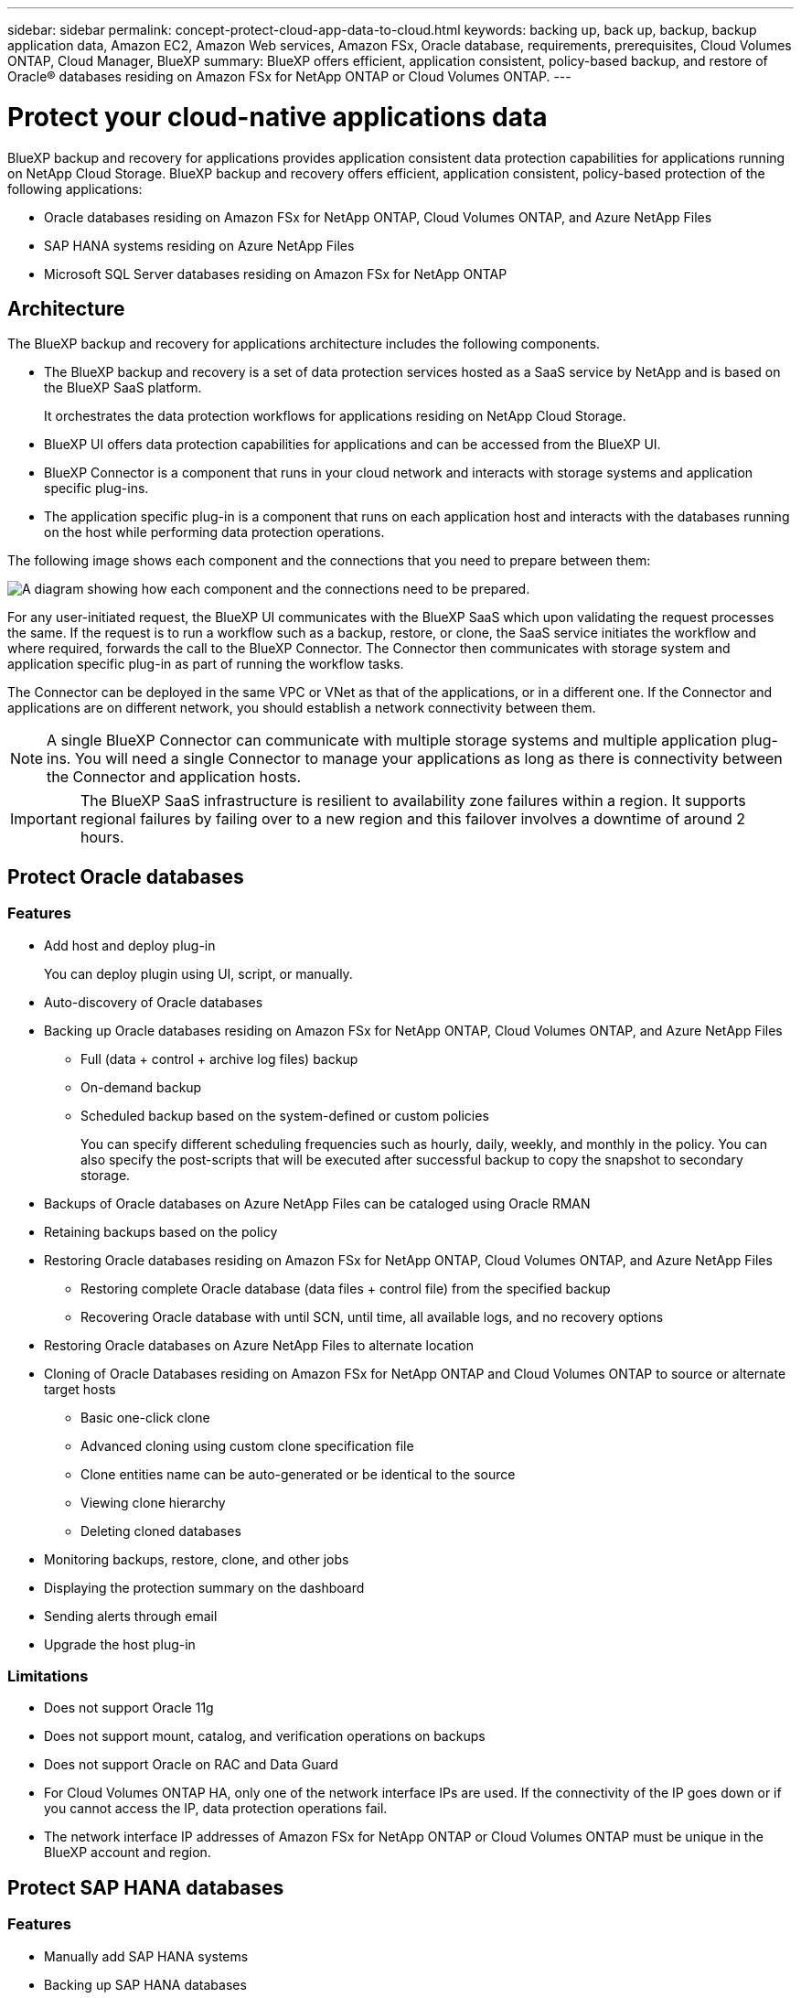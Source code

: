 ---
sidebar: sidebar
permalink: concept-protect-cloud-app-data-to-cloud.html
keywords: backing up, back up, backup, backup application data, Amazon EC2, Amazon Web services, Amazon FSx, Oracle database, requirements, prerequisites, Cloud Volumes ONTAP, Cloud Manager, BlueXP
summary: BlueXP offers efficient, application consistent, policy-based backup, and restore of Oracle® databases residing on Amazon FSx for NetApp ONTAP or Cloud Volumes ONTAP.
---

= Protect your cloud-native applications data
:hardbreaks:
:nofooter:
:icons: font
:linkattrs:
:imagesdir: ./media/

[.lead]

BlueXP backup and recovery for applications provides application consistent data protection capabilities for applications running on NetApp Cloud Storage. BlueXP backup and recovery offers efficient, application consistent, policy-based protection of the following applications:

* Oracle databases residing on Amazon FSx for NetApp ONTAP, Cloud Volumes ONTAP, and Azure NetApp Files
* SAP HANA systems residing on Azure NetApp Files
* Microsoft SQL Server databases residing on Amazon FSx for NetApp ONTAP

== Architecture

The BlueXP backup and recovery for applications architecture includes the following components.

* The BlueXP backup and recovery is a set of data protection services hosted as a SaaS service by NetApp and is based on the BlueXP SaaS platform.
+
It orchestrates the data protection workflows for applications residing on NetApp Cloud Storage.
* BlueXP UI offers data protection capabilities for applications and can be accessed from the BlueXP UI.

* BlueXP Connector is a component that runs in your cloud network and interacts with storage systems and application specific plug-ins.

* The application specific plug-in is a component that runs on each application host and interacts with the databases running on the host while performing data protection operations.

The following image shows each component and the connections that you need to prepare between them:

image:diagram_nativecloud_backup_app.png[A diagram showing how each component and the connections need to be prepared.]

For any user-initiated request, the BlueXP UI communicates with the BlueXP SaaS which upon validating the request processes the same. If the request is to run a workflow such as a backup, restore, or clone, the SaaS service initiates the workflow and where required, forwards the call to the BlueXP Connector. The Connector then communicates with storage system and application specific plug-in as part of running the workflow tasks.

The Connector can be deployed in the same VPC or VNet as that of the applications, or in a different one. If the Connector and applications are on different network, you should establish a network connectivity between them.

NOTE:  A single BlueXP Connector can communicate with multiple storage systems and multiple application plug-ins. You will need a single Connector to manage your applications as long as there is connectivity between the Connector and application hosts.

IMPORTANT: The BlueXP SaaS infrastructure is resilient to availability zone failures within a region. It supports regional failures by failing over to a new region and this failover involves a downtime of around 2 hours.

== Protect Oracle databases

=== Features

* Add host and deploy plug-in
+
You can deploy plugin using UI, script, or manually.
* Auto-discovery of Oracle databases
* Backing up Oracle databases residing on Amazon FSx for NetApp ONTAP, Cloud Volumes ONTAP, and Azure NetApp Files
** Full (data + control + archive log files) backup
** On-demand backup
** Scheduled backup based on the system-defined or custom policies
+
You can specify different scheduling frequencies such as hourly, daily, weekly, and monthly in the policy. You can also specify the post-scripts that will be executed after successful backup to copy the snapshot to secondary storage.
* Backups of Oracle databases on Azure NetApp Files can be cataloged using Oracle RMAN
* Retaining backups based on the policy
* Restoring Oracle databases residing on Amazon FSx for NetApp ONTAP, Cloud Volumes ONTAP, and Azure NetApp Files
** Restoring complete Oracle database (data files + control file) from the specified backup
** Recovering Oracle database with until SCN, until time, all available logs, and no recovery options
* Restoring Oracle databases on Azure NetApp Files to alternate location
* Cloning of Oracle Databases residing on Amazon FSx for NetApp ONTAP and Cloud Volumes ONTAP to source or alternate target hosts
** Basic one-click clone
** Advanced cloning using custom clone specification file
** Clone entities name can be auto-generated or be identical to the source
** Viewing clone hierarchy
** Deleting cloned databases
* Monitoring backups, restore, clone, and other jobs
* Displaying the protection summary on the dashboard
* Sending alerts through email
* Upgrade the host plug-in

=== Limitations

* Does not support Oracle 11g
* Does not support mount, catalog, and verification operations on backups
* Does not support Oracle on RAC and Data Guard
* For Cloud Volumes ONTAP HA, only one of the network interface IPs are used. If the connectivity of the IP goes down or if you cannot access the IP, data protection operations fail.
* The network interface IP addresses of Amazon FSx for NetApp ONTAP or Cloud Volumes ONTAP must be unique in the BlueXP account and region.

== Protect SAP HANA databases

=== Features

* Manually add SAP HANA systems
* Backing up SAP HANA databases
** On-demand backup (File-based and Snapshot copy based)
** Scheduled backup based on the system-defined or custom policies
+
You can specify different scheduling frequencies such as hourly, daily, weekly, and monthly in the policy.
** HANA System Replication (HSR) aware
* Retaining backups based on the policy
* Restoring complete SAP HANA database from the specified backup
* Backing up and restoring HANA Non-Data Volumes and global Non-Data Volumes
* Prescript and postscript support using environmental variables for backup and restore operations
* Creating action plan for failure scenarios using pre-exit option

=== Limitations

* For HSR configuration, only 2-node HSR is supported (1 primary and 1 secondary)
* Retention will not be triggered if the postscript fails during restore operation

== Protect Microsoft SQL Server database

=== Features

* Add host and deploy plug-in
* Discover the databases manually
* Back up SQL Server databases residing on Amazon FSx for NetApp ONTAP
** On-demand backup
** Scheduled backup based on the policy
** Log backup of Microsoft SQL Server instance
* Restore to original location

=== Limitations

* Back up of availability group is not supported
* Failover Cluster Instance (FCI) configuration is not supported
* BlueXP UI does not support SQL database specific operations
+
All Microsoft SQL Server database specific operations are performed by running the APIs.
* Restore to alternate location is not supported